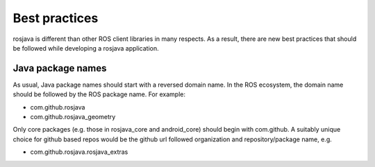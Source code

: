 Best practices
==============

rosjava is different than other ROS client libraries in many respects. As a
result, there are new best practices that should be followed while developing a
rosjava application.

Java package names
------------------

As usual, Java package names should start with a reversed domain name. In the
ROS ecosystem, the domain name should be followed by the ROS package name. For
example:

- com.github.rosjava
- com.github.rosjava_geometry

Only core packages (e.g. those in rosjava_core and android_core) should begin
with com.github. A suitably unique choice for github based repos would be
the github url followed organization and repository/package name, e.g.

- com.github.rosjava.rosjava_extras

